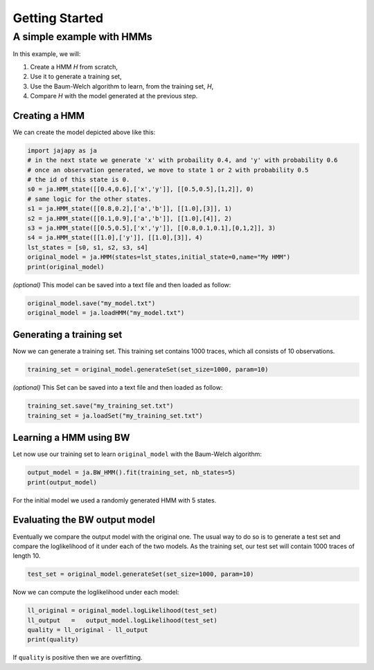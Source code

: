 Getting Started
===============

A simple example with HMMs
--------------------------

In this example, we will:

1. Create a HMM *H* from scratch,
2. Use it to generate a training set,
3. Use the Baum-Welch algorithm to learn, from the training set, *H*,
4. Compare *H* with the model generated at the previous step.

Creating a HMM
^^^^^^^^^^^^^^

.. image:: pictures/HMM.png
	:width: 60%
	:align: center

We can create the model depicted above like this:

.. code-block:: python

	import jajapy as ja
	# in the next state we generate 'x' with probaility 0.4, and 'y' with probability 0.6
	# once an observation generated, we move to state 1 or 2 with probability 0.5
	# the id of this state is 0.
	s0 = ja.HMM_state([[0.4,0.6],['x','y']], [[0.5,0.5],[1,2]], 0)
	# same logic for the other states.
	s1 = ja.HMM_state([[0.8,0.2],['a','b']], [[1.0],[3]], 1)
	s2 = ja.HMM_state([[0.1,0.9],['a','b']], [[1.0],[4]], 2)
	s3 = ja.HMM_state([[0.5,0.5],['x','y']], [[0.8,0.1,0.1],[0,1,2]], 3)
	s4 = ja.HMM_state([[1.0],['y']], [[1.0],[3]], 4)
	lst_states = [s0, s1, s2, s3, s4]
	original_model = ja.HMM(states=lst_states,initial_state=0,name="My HMM")
	print(original_model)

*(optional)* This model can be saved into a text file and then loaded as follow:

.. code-block:: python

	original_model.save("my_model.txt")
	original_model = ja.loadHMM("my_model.txt")


Generating a training set
^^^^^^^^^^^^^^^^^^^^^^^^^
Now we can generate a training set. This training set contains 1000 traces, which all consists of 10 observations.

.. code-block:: python

	training_set = original_model.generateSet(set_size=1000, param=10)

*(optional)* This Set can be saved into a text file and then loaded as follow:

.. code-block:: python

	training_set.save("my_training_set.txt")
	training_set = ja.loadSet("my_training_set.txt")


Learning a HMM using BW
^^^^^^^^^^^^^^^^^^^^^^^
Let now use our training set to learn ``original_model`` with the Baum-Welch algorithm:

.. code-block:: python

	output_model = ja.BW_HMM().fit(training_set, nb_states=5)
	print(output_model)

For the initial model we used a randomly generated HMM with 5 states.

Evaluating the BW output model
^^^^^^^^^^^^^^^^^^^^^^^^^^^^^^
Eventually we compare the output model with the original one. The usual way to do so is to generate a test set and compare
the loglikelihood of it under each of the two models. As the training set, our test set will contain 1000 traces of length 10.

.. code-block:: python

	test_set = original_model.generateSet(set_size=1000, param=10)

Now we can compute the loglikelihood under each model:

.. code-block:: python

	ll_original = original_model.logLikelihood(test_set)
	ll_output   =   output_model.logLikelihood(test_set)
	quality = ll_original - ll_output
	print(quality)

If ``quality`` is positive then we are overfitting.
